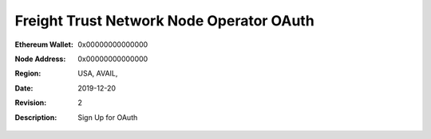 =====================================================
 Freight Trust Network Node Operator OAuth
=====================================================
:Ethereum Wallet: 0x00000000000000
:Node Address: 0x00000000000000
:Region: USA, AVAIL,
:Date: $Date: 2019-12-20 23:59:59 +0000 $
:Revision: $Revision: 2 $
:Description: Sign Up for OAuth
